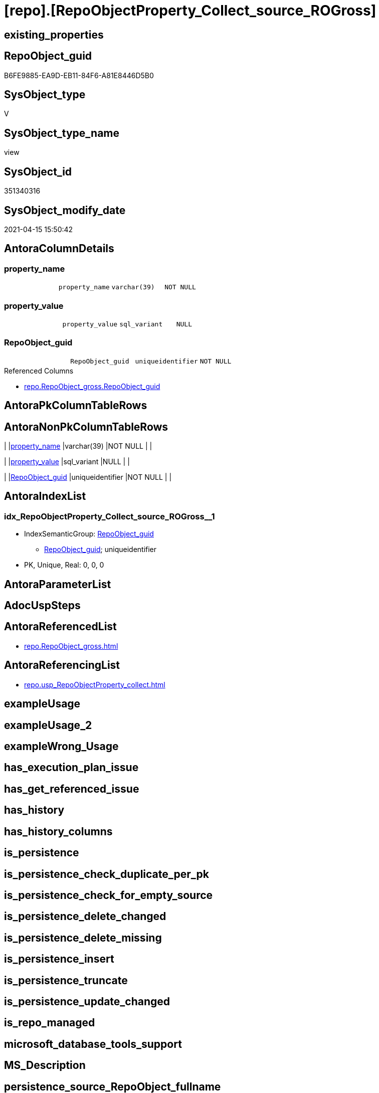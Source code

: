 = [repo].[RepoObjectProperty_Collect_source_ROGross]

== existing_properties

// tag::existing_properties[]
:ExistsProperty--antorareferencedlist:
:ExistsProperty--antorareferencinglist:
:ExistsProperty--referencedobjectlist:
:ExistsProperty--sql_modules_definition:
:ExistsProperty--FK:
:ExistsProperty--AntoraIndexList:
:ExistsProperty--Columns:
// end::existing_properties[]

== RepoObject_guid

// tag::RepoObject_guid[]
B6FE9885-EA9D-EB11-84F6-A81E8446D5B0
// end::RepoObject_guid[]

== SysObject_type

// tag::SysObject_type[]
V 
// end::SysObject_type[]

== SysObject_type_name

// tag::SysObject_type_name[]
view
// end::SysObject_type_name[]

== SysObject_id

// tag::SysObject_id[]
351340316
// end::SysObject_id[]

== SysObject_modify_date

// tag::SysObject_modify_date[]
2021-04-15 15:50:42
// end::SysObject_modify_date[]

== AntoraColumnDetails

// tag::AntoraColumnDetails[]
[[column-property_name]]
=== property_name

[cols="d,m,m,m,m,d"]
|===
|
|property_name
|varchar(39)
|NOT NULL
|
|
|===


[[column-property_value]]
=== property_value

[cols="d,m,m,m,m,d"]
|===
|
|property_value
|sql_variant
|NULL
|
|
|===


[[column-RepoObject_guid]]
=== RepoObject_guid

[cols="d,m,m,m,m,d"]
|===
|
|RepoObject_guid
|uniqueidentifier
|NOT NULL
|
|
|===

.Referenced Columns
--
* xref:repo.RepoObject_gross.adoc#column-RepoObject_guid[repo.RepoObject_gross.RepoObject_guid]
--


// end::AntoraColumnDetails[]

== AntoraPkColumnTableRows

// tag::AntoraPkColumnTableRows[]



// end::AntoraPkColumnTableRows[]

== AntoraNonPkColumnTableRows

// tag::AntoraNonPkColumnTableRows[]
|
|<<column-property_name>>
|varchar(39)
|NOT NULL
|
|

|
|<<column-property_value>>
|sql_variant
|NULL
|
|

|
|<<column-RepoObject_guid>>
|uniqueidentifier
|NOT NULL
|
|

// end::AntoraNonPkColumnTableRows[]

== AntoraIndexList

// tag::AntoraIndexList[]

[[index-idx_RepoObjectProperty_Collect_source_ROGross__1]]
=== idx_RepoObjectProperty_Collect_source_ROGross__1

* IndexSemanticGroup: xref:index/IndexSemanticGroup.adoc#_repoobject_guid[RepoObject_guid]
+
--
* <<column-RepoObject_guid>>; uniqueidentifier
--
* PK, Unique, Real: 0, 0, 0

// end::AntoraIndexList[]

== AntoraParameterList

// tag::AntoraParameterList[]

// end::AntoraParameterList[]

== AdocUspSteps

// tag::adocuspsteps[]

// end::adocuspsteps[]


== AntoraReferencedList

// tag::antorareferencedlist[]
* xref:repo.RepoObject_gross.adoc[]
// end::antorareferencedlist[]


== AntoraReferencingList

// tag::antorareferencinglist[]
* xref:repo.usp_RepoObjectProperty_collect.adoc[]
// end::antorareferencinglist[]


== exampleUsage

// tag::exampleusage[]

// end::exampleusage[]


== exampleUsage_2

// tag::exampleusage_2[]

// end::exampleusage_2[]


== exampleWrong_Usage

// tag::examplewrong_usage[]

// end::examplewrong_usage[]


== has_execution_plan_issue

// tag::has_execution_plan_issue[]

// end::has_execution_plan_issue[]


== has_get_referenced_issue

// tag::has_get_referenced_issue[]

// end::has_get_referenced_issue[]


== has_history

// tag::has_history[]

// end::has_history[]


== has_history_columns

// tag::has_history_columns[]

// end::has_history_columns[]


== is_persistence

// tag::is_persistence[]

// end::is_persistence[]


== is_persistence_check_duplicate_per_pk

// tag::is_persistence_check_duplicate_per_pk[]

// end::is_persistence_check_duplicate_per_pk[]


== is_persistence_check_for_empty_source

// tag::is_persistence_check_for_empty_source[]

// end::is_persistence_check_for_empty_source[]


== is_persistence_delete_changed

// tag::is_persistence_delete_changed[]

// end::is_persistence_delete_changed[]


== is_persistence_delete_missing

// tag::is_persistence_delete_missing[]

// end::is_persistence_delete_missing[]


== is_persistence_insert

// tag::is_persistence_insert[]

// end::is_persistence_insert[]


== is_persistence_truncate

// tag::is_persistence_truncate[]

// end::is_persistence_truncate[]


== is_persistence_update_changed

// tag::is_persistence_update_changed[]

// end::is_persistence_update_changed[]


== is_repo_managed

// tag::is_repo_managed[]

// end::is_repo_managed[]


== microsoft_database_tools_support

// tag::microsoft_database_tools_support[]

// end::microsoft_database_tools_support[]


== MS_Description

// tag::ms_description[]

// end::ms_description[]


== persistence_source_RepoObject_fullname

// tag::persistence_source_repoobject_fullname[]

// end::persistence_source_repoobject_fullname[]


== persistence_source_RepoObject_fullname2

// tag::persistence_source_repoobject_fullname2[]

// end::persistence_source_repoobject_fullname2[]


== persistence_source_RepoObject_guid

// tag::persistence_source_repoobject_guid[]

// end::persistence_source_repoobject_guid[]


== persistence_source_RepoObject_xref

// tag::persistence_source_repoobject_xref[]

// end::persistence_source_repoobject_xref[]


== pk_index_guid

// tag::pk_index_guid[]

// end::pk_index_guid[]


== pk_IndexPatternColumnDatatype

// tag::pk_indexpatterncolumndatatype[]

// end::pk_indexpatterncolumndatatype[]


== pk_IndexPatternColumnName

// tag::pk_indexpatterncolumnname[]

// end::pk_indexpatterncolumnname[]


== pk_IndexSemanticGroup

// tag::pk_indexsemanticgroup[]

// end::pk_indexsemanticgroup[]


== ReferencedObjectList

// tag::referencedobjectlist[]
* [repo].[RepoObject_gross]
// end::referencedobjectlist[]


== usp_persistence_RepoObject_guid

// tag::usp_persistence_repoobject_guid[]

// end::usp_persistence_repoobject_guid[]


== UspParameters

// tag::uspparameters[]

// end::uspparameters[]


== sql_modules_definition

// tag::sql_modules_definition[]
[source,sql]
----

CREATE View repo.RepoObjectProperty_Collect_source_ROGross
As
Select
    ro.RepoObject_guid
  , property_name  = p_names.property_name
  , property_value = Case p_names.property_name
                         When 'pk_index_guid'
                             Then
                             Cast(ro.pk_index_guid As Sql_Variant)
                         When 'pk_IndexPatternColumnDatatype'
                             Then
                             Cast(ro.pk_IndexPatternColumnDatatype As Sql_Variant)
                         When 'pk_IndexPatternColumnName'
                             Then
                             Cast(ro.pk_IndexPatternColumnName As Sql_Variant)
                         When 'pk_IndexSemanticGroup'
                             Then
                             Cast(ro.pk_IndexSemanticGroup As Sql_Variant)
                         When 'is_repo_managed'
                             Then
                             Cast(ro.is_repo_managed As Sql_Variant)
                         When 'usp_persistence_RepoObject_guid'
                             Then
                             Cast(ro.usp_persistence_RepoObject_guid As Sql_Variant)
                         When 'persistence_source_RepoObject_guid'
                             Then
                             Cast(ro.persistence_source_RepoObject_guid As Sql_Variant)
                         When 'persistence_source_RepoObject_fullname'
                             Then
                             Cast(ro.persistence_source_RepoObject_fullname As Sql_Variant)
                         When 'persistence_source_RepoObject_fullname2'
                             Then
                             Cast(ro.persistence_source_RepoObject_fullname2 As Sql_Variant)
                         When 'persistence_source_RepoObject_xref'
                             Then
                             Cast(ro.persistence_source_RepoObject_xref As Sql_Variant)
                         When 'has_history'
                             Then
                             Cast(ro.has_history As Sql_Variant)
                         When 'has_history_columns'
                             Then
                             Cast(ro.has_history_columns As Sql_Variant)
                         When 'is_persistence'
                             Then
                             Cast(ro.is_persistence As Sql_Variant)
                         When 'is_persistence_check_duplicate_per_pk'
                             Then
                             Cast(ro.is_persistence_check_duplicate_per_pk As Sql_Variant)
                         When 'is_persistence_check_for_empty_source'
                             Then
                             Cast(ro.is_persistence_check_for_empty_source As Sql_Variant)
                         When 'is_persistence_delete_missing'
                             Then
                             Cast(ro.is_persistence_delete_missing As Sql_Variant)
                         When 'is_persistence_delete_changed'
                             Then
                             Cast(ro.is_persistence_delete_changed As Sql_Variant)
                         When 'is_persistence_insert'
                             Then
                             Cast(ro.is_persistence_insert As Sql_Variant)
                         When 'is_persistence_truncate'
                             Then
                             Cast(ro.is_persistence_truncate As Sql_Variant)
                         When 'is_persistence_update_changed'
                             Then
                             Cast(ro.is_persistence_update_changed As Sql_Variant)
                         When 'history_schema_name'
                             Then
                             Cast(ro.history_schema_name As Sql_Variant)
                         When 'history_table_name'
                             Then
                             Cast(ro.history_table_name As Sql_Variant)
                         When 'AntoraReferencedList'
                             Then
                             Cast(Cast(ro.AntoraReferencedList As NVarchar(4000)) As Sql_Variant)
                         When 'AntoraReferencingList'
                             Then
                             Cast(Cast(ro.AntoraReferencingList As NVarchar(4000)) As Sql_Variant)
                         When 'has_execution_plan_issue'
                             Then
                             Cast(Cast(ro.has_execution_plan_issue As NVarchar(4000)) As Sql_Variant)
                         When 'has_get_referenced_issue'
                             Then
                             Cast(Cast(ro.has_get_referenced_issue As NVarchar(4000)) As Sql_Variant)
                     End
From
    repo.RepoObject_gross ro
    Cross Join
    (
        Values
            ( 'pk_index_guid' )
          , ( 'pk_IndexPatternColumnDatatype' )
          , ( 'pk_IndexPatternColumnName' )
          , ( 'pk_IndexSemanticGroup' )
          , ( 'is_repo_managed' )
          , ( 'usp_persistence_RepoObject_guid' )
          , ( 'persistence_source_RepoObject_guid' )
          , ( 'persistence_source_RepoObject_fullname' )
          , ( 'persistence_source_RepoObject_fullname2' )
          , ( 'persistence_source_RepoObject_xref' )
          , ( 'has_history' )
          , ( 'has_history_columns' )
          , ( 'is_persistence' )
          , ( 'is_persistence_check_duplicate_per_pk' )
          , ( 'is_persistence_check_for_empty_source' )
          , ( 'is_persistence_delete_missing' )
          , ( 'is_persistence_delete_changed' )
          , ( 'is_persistence_insert' )
          , ( 'is_persistence_truncate' )
          , ( 'is_persistence_update_changed' )
          , ( 'history_schema_name' )
          , ( 'history_table_name' )
          , ( 'AntoraReferencedList' )
          , ( 'AntoraReferencingList' )
          , ( 'has_execution_plan_issue' )
          , ( 'has_get_referenced_issue' )
    )                     p_names ( property_name )
Where
    Not RepoObject_guid Is Null;

----
// end::sql_modules_definition[]


